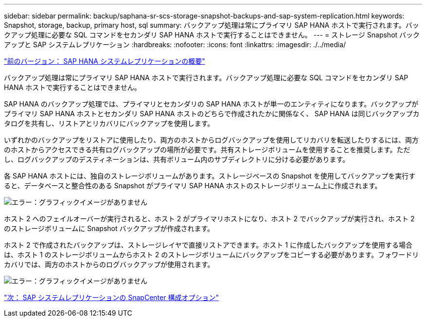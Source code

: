 ---
sidebar: sidebar 
permalink: backup/saphana-sr-scs-storage-snapshot-backups-and-sap-system-replication.html 
keywords: Snapshot, storage, backup, primary host, sql 
summary: バックアップ処理は常にプライマリ SAP HANA ホストで実行されます。バックアップ処理に必要な SQL コマンドをセカンダリ SAP HANA ホストで実行することはできません。 
---
= ストレージ Snapshot バックアップと SAP システムレプリケーション
:hardbreaks:
:nofooter: 
:icons: font
:linkattrs: 
:imagesdir: ./../media/


link:saphana-sr-scs-sap-hana-system-replication-overview.html["前のバージョン： SAP HANA システムレプリケーションの概要"]

バックアップ処理は常にプライマリ SAP HANA ホストで実行されます。バックアップ処理に必要な SQL コマンドをセカンダリ SAP HANA ホストで実行することはできません。

SAP HANA のバックアップ処理では、プライマリとセカンダリの SAP HANA ホストが単一のエンティティになります。バックアップがプライマリ SAP HANA ホストとセカンダリ SAP HANA ホストのどちらで作成されたかに関係なく、 SAP HANA は同じバックアップカタログを共有し、リストアとリカバリにバックアップを使用します。

いずれかのバックアップをリストアに使用したり、両方のホストからログバックアップを使用してリカバリを転送したりするには、両方のホストからアクセスできる共有ログバックアップの場所が必要です。共有ストレージボリュームを使用することを推奨します。ただし、ログバックアップのデスティネーションは、共有ボリューム内のサブディレクトリに分ける必要があります。

各 SAP HANA ホストには、独自のストレージボリュームがあります。ストレージベースの Snapshot を使用してバックアップを実行すると、データベースと整合性のある Snapshot がプライマリ SAP HANA ホストのストレージボリューム上に作成されます。

image:saphana-sr-scs-image3.png["エラー：グラフィックイメージがありません"]

ホスト 2 へのフェイルオーバーが実行されると、ホスト 2 がプライマリホストになり、ホスト 2 でバックアップが実行され、ホスト 2 のストレージボリュームに Snapshot バックアップが作成されます。

ホスト 2 で作成されたバックアップは、ストレージレイヤで直接リストアできます。ホスト 1 に作成したバックアップを使用する場合は、ホスト 1 のストレージボリュームからホスト 2 のストレージボリュームにバックアップをコピーする必要があります。フォワードリカバリでは、両方のホストからのログバックアップが使用されます。

image:saphana-sr-scs-image4.png["エラー：グラフィックイメージがありません"]

link:saphana-sr-scs-snapcenter-configuration-options-for-sap-system-replication.html["次： SAP システムレプリケーションの SnapCenter 構成オプション"]
